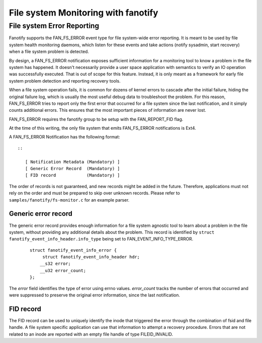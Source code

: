 .. SPDX-License-Identifier: GPL-2.0

====================================
File system Monitoring with fanotify
====================================

File system Error Reporting
===========================

Fanotify supports the FAN_FS_ERROR event type for file system-wide error
reporting.  It is meant to be used by file system health monitoring
daemons, which listen for these events and take actions (notify
sysadmin, start recovery) when a file system problem is detected.

By design, a FAN_FS_ERROR notification exposes sufficient information
for a monitoring tool to know a problem in the file system has happened.
It doesn't necessarily provide a user space application with semantics
to verify an IO operation was successfully executed.  That is out of
scope for this feature.  Instead, it is only meant as a framework for
early file system problem detection and reporting recovery tools.

When a file system operation fails, it is common for dozens of kernel
errors to cascade after the initial failure, hiding the original failure
log, which is usually the most useful debug data to troubleshoot the
problem.  For this reason, FAN_FS_ERROR tries to report only the first
error that occurred for a file system since the last notification, and
it simply counts additional errors.  This ensures that the most
important pieces of information are never lost.

FAN_FS_ERROR requires the fanotify group to be setup with the
FAN_REPORT_FID flag.

At the time of this writing, the only file system that emits FAN_FS_ERROR
notifications is Ext4.

A FAN_FS_ERROR Notification has the following format::

  ::

     [ Notification Metadata (Mandatory) ]
     [ Generic Error Record  (Mandatory) ]
     [ FID record            (Mandatory) ]

The order of records is not guaranteed, and new records might be added
in the future.  Therefore, applications must not rely on the order and
must be prepared to skip over unknown records. Please refer to
``samples/fanotify/fs-monitor.c`` for an example parser.

Generic error record
--------------------

The generic error record provides enough information for a file system
agnostic tool to learn about a problem in the file system, without
providing any additional details about the problem.  This record is
identified by ``struct fanotify_event_info_header.info_type`` being set
to FAN_EVENT_INFO_TYPE_ERROR.

  ::

     struct fanotify_event_info_error {
          struct fanotify_event_info_header hdr;
         __s32 error;
         __u32 error_count;
     };

The `error` field identifies the type of error using errno values.
`error_count` tracks the number of errors that occurred and were
suppressed to preserve the original error information, since the last
notification.

FID record
----------

The FID record can be used to uniquely identify the inode that triggered
the error through the combination of fsid and file handle.  A file system
specific application can use that information to attempt a recovery
procedure.  Errors that are not related to an inode are reported with an
empty file handle of type FILEID_INVALID.
